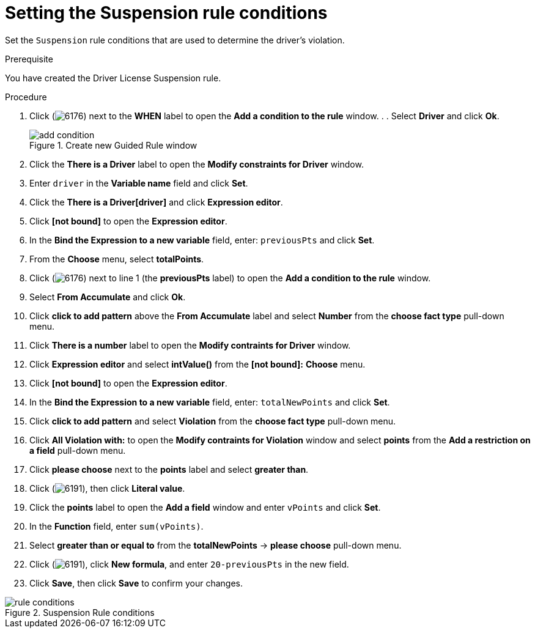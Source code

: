 [id='guided-suspension-rule-conditions-proc']
= Setting the Suspension rule conditions

Set the `Suspension` rule conditions that are used to determine the driver's violation.

.Prerequisite
You have created the Driver License Suspension rule.

.Procedure
. Click (image:getting-started/6176.png[]) next to the *WHEN* label to open the *Add a condition to the rule* window. . . Select *Driver* and click *Ok*.
+

.Create new Guided Rule window
image::getting-started/add-condition.png[]
. Click the *There is a Driver* label to open the *Modify constraints for Driver* window.
. Enter `driver` in the *Variable name* field and click *Set*.
. Click the *There is a Driver[driver]* and click *Expression editor*.
. Click *[not bound]* to open the *Expression editor*.
. In the *Bind the Expression to a new variable* field, enter: `previousPts` and click *Set*.
. From the *Choose* menu, select *totalPoints*.
. Click (image:getting-started/6176.png[]) next to line 1 (the *previousPts* label) to open the *Add a condition to the rule* window.
. Select *From Accumulate* and click *Ok*.
. Click *click to add pattern* above the *From Accumulate* label and select *Number* from the *choose fact type* pull-down menu.
. Click *There is a number* label to open the *Modify contraints for Driver* window.
. Click *Expression editor* and select *intValue()* from the
*[not bound]:* *Choose* menu.
. Click *[not bound]* to open the *Expression editor*.
. In the *Bind the Expression to a new variable* field, enter: `totalNewPoints` and click *Set*.
. Click *click to add pattern* and select *Violation* from the *choose fact type* pull-down menu.
. Click *All Violation with:* to open the *Modify contraints for Violation* window and select *points* from the *Add a restriction on a field* pull-down menu.
. Click *please choose* next to the *points* label and select *greater than*.
. Click (image:getting-started/6191.png[]), then click *Literal value*.
. Click the *points* label to open the *Add a field* window and enter `vPoints` and click *Set*.
. In the *Function* field, enter `sum(vPoints)`.
. Select *greater than or equal to* from the *totalNewPoints* -> *please choose* pull-down menu.
. Click (image:getting-started/6191.png[]), click *New formula*, and enter `20-previousPts` in the new field.
. Click *Save*, then click *Save* to confirm your changes.

.Suspension Rule conditions
image::getting-started/rule-conditions.png[]
